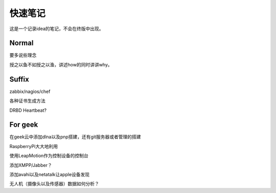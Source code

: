 快速笔记
=========

这是一个记录idea的笔记，不会在终版中出现。

Normal
--------

要多说些理念

授之以鱼不如授之以渔，讲述how的同时讲讲why。

Suffix
--------

zabbix/nagios/chef

各种证书生成方法

DRBD Heartbeat?

For geek
--------

在geek云中添加dlna以及pnp搭建，还有git服务器或者管理的搭建

RaspberryPi大大地利用

使用LeapMotion作为控制设备的控制台

添加XMPP/Jabber？

添加avahi以及netatalk让apple设备发现

无人机（摄像头以及传感器）数据如何分析？
